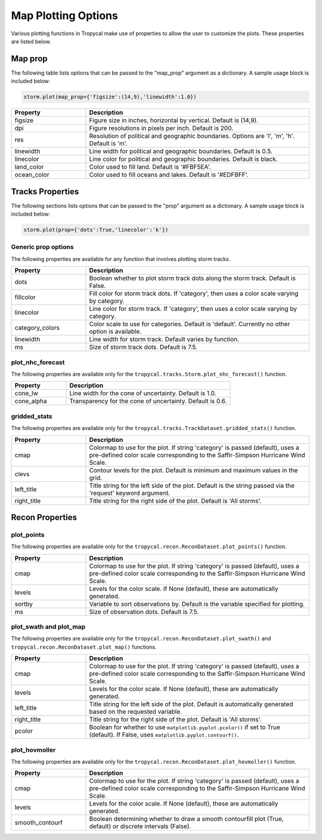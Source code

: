 .. _options-prop-all:

####################
Map Plotting Options
####################

Various plotting functions in Tropycal make use of properties to allow the user to customize the plots. These properties are listed below.

.. _options-map-prop:

Map prop
========

The following table lists options that can be passed to the "map_prop" argument as a dictionary. A sample usage block is included below:

.. code-block:: python
    
    storm.plot(map_prop={'figsize':(14,9),'linewidth':1.0})

.. list-table:: 
   :widths: 25 75
   :header-rows: 1

   * - Property
     - Description
   * - figsize
     - Figure size in inches, horizontal by vertical. Default is (14,9).
   * - dpi
     - Figure resolutions in pixels per inch. Default is 200.
   * - res
     - Resolution of political and geographic boundaries. Options are 'l', 'm', 'h'. Default is 'm'.
   * - linewidth
     - Line width for political and geographic boundaries. Default is 0.5.
   * - linecolor
     - Line color for political and geographic boundaries. Default is black.
   * - land_color
     - Color used to fill land. Default is '#FBF5EA'.
   * - ocean_color
     - Color used to fill oceans and lakes. Default is '#EDFBFF'.

.. _options-prop:

Tracks Properties
=================

The following sections lists options that can be passed to the "prop" argument as a dictionary. A sample usage block is included below:

.. code-block:: python
    
    storm.plot(prop={'dots':True,'linecolor':'k'})

Generic prop options
--------------------

The following properties are available for any function that involves plotting storm tracks.

.. list-table:: 
   :widths: 25 75
   :header-rows: 1

   * - Property
     - Description
   * - dots
     - Boolean whether to plot storm track dots along the storm track. Default is False.
   * - fillcolor
     - Fill color for storm track dots. If 'category', then uses a color scale varying by category.
   * - linecolor
     - Line color for storm track. If 'category', then uses a color scale varying by category.
   * - category_colors
     - Color scale to use for categories. Default is 'default'. Currently no other option is available.
   * - linewidth
     - Line width for storm track. Default varies by function.
   * - ms
     - Size of storm track dots. Default is 7.5.

.. _options-prop-nhc:

plot_nhc_forecast
-----------------

The following properties are available only for the ``tropycal.tracks.Storm.plot_nhc_forecast()`` function.

.. list-table:: 
   :widths: 25 75
   :header-rows: 1

   * - Property
     - Description
   * - cone_lw
     - Line width for the cone of uncertainty. Default is 1.0.
   * - cone_alpha
     - Transparency for the cone of uncertainty. Default is 0.6.

.. _options-prop-gridded:

gridded_stats
-------------

The following properties are available only for the ``tropycal.tracks.TrackDataset.gridded_stats()`` function.

.. list-table:: 
   :widths: 25 75
   :header-rows: 1

   * - Property
     - Description
   * - cmap
     - Colormap to use for the plot. If string 'category' is passed (default), uses a pre-defined color scale corresponding to the Saffir-Simpson Hurricane Wind Scale.
   * - clevs
     - Contour levels for the plot. Default is minimum and maximum values in the grid.
   * - left_title
     - Title string for the left side of the plot. Default is the string passed via the 'request' keyword argument.
   * - right_title
     - Title string for the right side of the plot. Default is 'All storms'.

.. _options-prop-recon-plot:

Recon Properties
================

plot_points
-----------

The following properties are available only for the ``tropycal.recon.ReconDataset.plot_points()`` function.

.. list-table:: 
   :widths: 25 75
   :header-rows: 1

   * - Property
     - Description
   * - cmap
     - Colormap to use for the plot. If string 'category' is passed (default), uses a pre-defined color scale corresponding to the Saffir-Simpson Hurricane Wind Scale.
   * - levels
     - Levels for the color scale. If None (default), these are automatically generated.
   * - sortby
     - Variable to sort observations by. Default is the variable specified for plotting.
   * - ms
     - Size of observation dots. Default is 7.5.

.. _options-prop-recon-swath:

plot_swath and plot_map
-----------------------

The following properties are available only for the ``tropycal.recon.ReconDataset.plot_swath()`` and ``tropycal.recon.ReconDataset.plot_map()`` functions.

.. list-table:: 
   :widths: 25 75
   :header-rows: 1

   * - Property
     - Description
   * - cmap
     - Colormap to use for the plot. If string 'category' is passed (default), uses a pre-defined color scale corresponding to the Saffir-Simpson Hurricane Wind Scale.
   * - levels
     - Levels for the color scale. If None (default), these are automatically generated.
   * - left_title
     - Title string for the left side of the plot. Default is automatically generated based on the requested variable.
   * - right_title
     - Title string for the right side of the plot. Default is 'All storms'.
   * - pcolor
     - Boolean for whether to use ``matplotlib.pyplot.pcolor()`` if set to True (default). If False, uses ``matplotlib.pyplot.contourf()``.

.. _options-prop-recon-hovmoller:

plot_hovmoller
--------------

The following properties are available only for the ``tropycal.recon.ReconDataset.plot_hovmoller()`` function.

.. list-table:: 
   :widths: 25 75
   :header-rows: 1

   * - Property
     - Description
   * - cmap
     - Colormap to use for the plot. If string 'category' is passed (default), uses a pre-defined color scale corresponding to the Saffir-Simpson Hurricane Wind Scale.
   * - levels
     - Levels for the color scale. If None (default), these are automatically generated.
   * - smooth_contourf
     - Boolean determining whether to draw a smooth contourfill plot (True, default) or discrete intervals (False).
